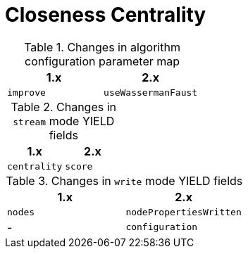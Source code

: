 [[migration-algorithms-closeness-centrality]]
= Closeness Centrality

.Changes in algorithm configuration parameter map
[options=header, cols=2]
|===
| 1.x       | 2.x
| `improve` | `useWassermanFaust`
|===

.Changes in `stream` mode YIELD fields
[options=header, cols=2]
|===
| 1.x          | 2.x
| `centrality` | `score`
|===

.Changes in `write` mode YIELD fields
[options=header, cols=2]
|===
| 1.x     | 2.x
| `nodes` | `nodePropertiesWritten`
| -       | `configuration`
|===
